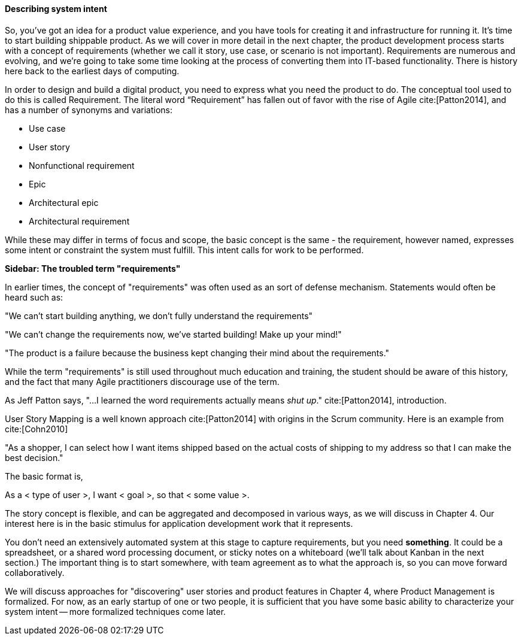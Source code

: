 anchor:system-intent[]

==== Describing system intent

So, you’ve got an idea for a product value experience, and you have tools for creating it and infrastructure for running it. It’s time to start building shippable product. As we will cover in more detail in the next chapter, the product development process starts with a concept of requirements (whether we call it story, use case, or scenario is not important). Requirements are numerous and evolving, and we’re going to take some time looking at the process of converting them into IT-based functionality. There is history here back to the earliest days of computing.

In order to design and build a digital product, you need to express what you need the product to do. The conceptual tool used to do this is called Requirement.
The literal word “Requirement” has fallen out of favor with the rise of Agile cite:[Patton2014], and has a number of synonyms and variations:

* Use case
* User story
* Nonfunctional requirement
* Epic
* Architectural epic
* Architectural requirement

While these may differ in terms of focus and scope, the basic concept is the same - the requirement, however named, expresses some intent or constraint the system must fulfill. This intent calls for work to be performed.

****
*Sidebar: The troubled term "requirements"*

In earlier times, the concept of "requirements" was often used as an sort of defense mechanism. Statements would often be heard such as:

"We can't start building anything, we don't fully understand the requirements"

"We can't change the requirements now, we've started building! Make up your mind!"

"The product is a failure because the business kept changing their mind about the requirements."

While the term "requirements" is still used throughout much education and training, the student should be aware of this history, and the fact that many Agile practitioners discourage use of the term.

As Jeff Patton says, "...I learned the word requirements actually means _shut up_." cite:[Patton2014], introduction.
****

User Story Mapping is a well known approach cite:[Patton2014] with origins in the Scrum community. Here is an example from cite:[Cohn2010]

"As a shopper, I can select how I want items shipped based on the actual costs of shipping to my address so that I can make the best decision."

The basic format is,

As a < type of user >, I want < goal >, so that < some value >.

The story concept is flexible, and can be aggregated and decomposed in various ways, as we will discuss in Chapter 4. Our interest here is in the basic stimulus for application development work that it represents.

You don't need an extensively automated system at this stage to capture requirements, but you need *something*. It could be a spreadsheet, or a shared word processing document, or sticky notes on a whiteboard (we'll talk about Kanban in the next section.) The important thing is to start somewhere, with team agreement as to what the approach is, so you can move forward collaboratively.

We will discuss approaches for "discovering" user stories and product features in Chapter 4, where Product Management is formalized. For now, as an early startup of one or two people, it is sufficient that you have some basic ability to characterize your system intent -- more formalized techniques come later.
